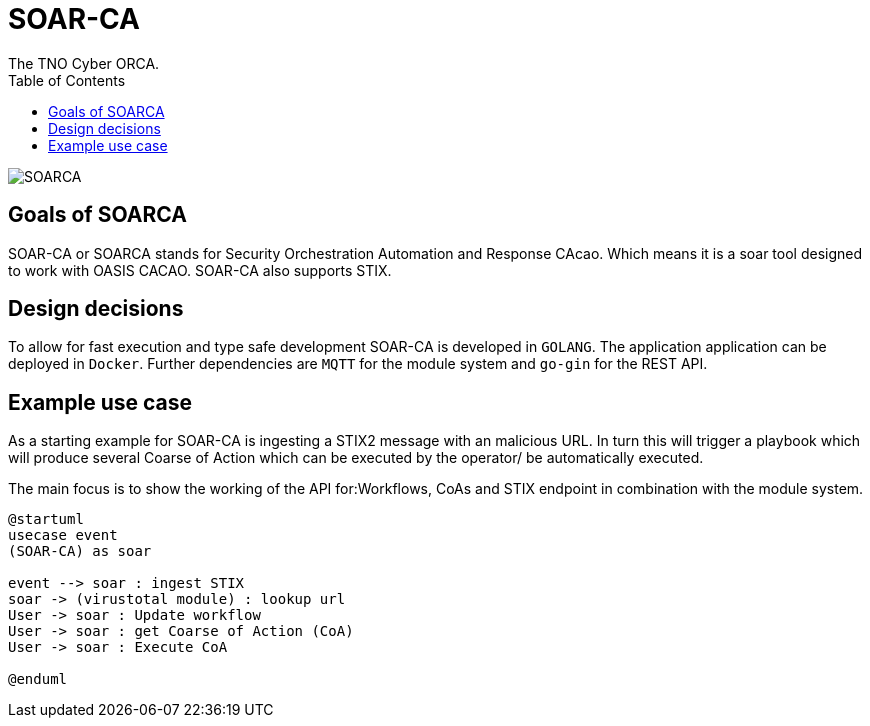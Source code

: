 = SOAR-CA
The TNO Cyber ORCA.
:toc: left
:toclevels: 2
:imagesdir: ../img

image:SOARCA.png[]

== Goals of SOARCA
SOAR-CA or SOARCA stands for Security Orchestration Automation and Response CAcao. Which means it is a soar tool designed to work with OASIS CACAO. SOAR-CA also supports STIX.


== Design decisions 
To allow for fast execution and type safe development SOAR-CA is developed in `GOLANG`. The application application can be deployed in `Docker`. Further dependencies are `MQTT` for the module system and `go-gin` for the REST API.


== Example use case
As a starting example for SOAR-CA is ingesting a STIX2 message with an malicious URL. In turn this will trigger a playbook which will produce several Coarse of Action which can be executed by the operator/ be automatically executed.

The main focus is to show the working of the API for:Workflows, CoAs and STIX endpoint in combination with the module system.

[plantuml, target=soar-ca-usecase-diagram, format=png]
....
@startuml
usecase event
(SOAR-CA) as soar

event --> soar : ingest STIX
soar -> (virustotal module) : lookup url
User -> soar : Update workflow
User -> soar : get Coarse of Action (CoA)
User -> soar : Execute CoA

@enduml
....

